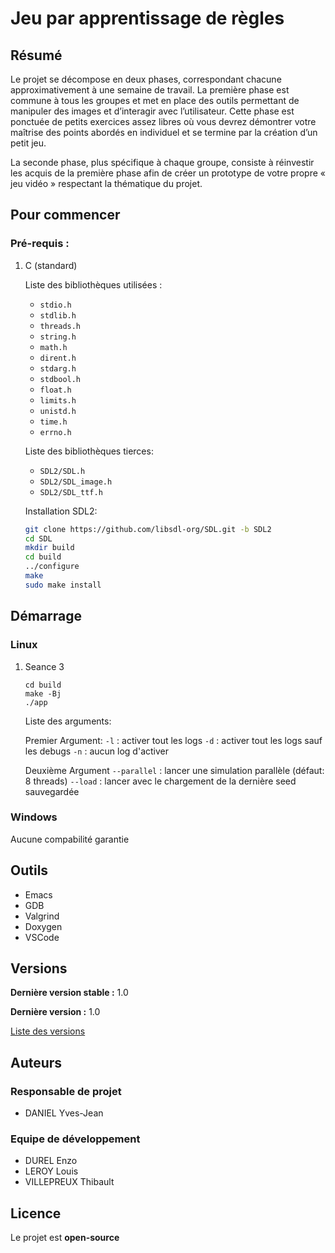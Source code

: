 * Jeu par apprentissage de règles
** Résumé

Le projet se décompose en deux phases, correspondant chacune approximativement à une semaine de travail. La première phase est commune à tous les groupes et met en place des outils permettant de manipuler des images et d’interagir avec l’utilisateur. Cette phase est ponctuée de petits exercices assez libres où vous devrez démontrer votre maîtrise des points abordés en individuel et se termine par la création d’un petit jeu.

La seconde phase, plus spécifique à chaque groupe, consiste à réinvestir les acquis de la première phase afin de créer un prototype de votre propre « jeu vidéo » respectant la thématique du projet.

** Pour commencer
*** Pré-requis :
**** C (standard)

    Liste des bibliothèques utilisées :
    - =stdio.h=
    - =stdlib.h=
    - =threads.h=
    - =string.h=
    - =math.h=
    - =dirent.h=
    - =stdarg.h=
    - =stdbool.h=
    - =float.h=
    - =limits.h=
    - =unistd.h=
    - =time.h=
    - =errno.h=

    Liste des bibliothèques tierces:
    - =SDL2/SDL.h=
    - =SDL2/SDL_image.h=
    - =SDL2/SDL_ttf.h=


    Installation SDL2:

    #+begin_src bash
      git clone https://github.com/libsdl-org/SDL.git -b SDL2
      cd SDL
      mkdir build
      cd build
      ../configure
      make
      sudo make install
    #+end_src
    
** Démarrage
*** Linux
**** Seance 3

#+begin_src shell
  cd build
  make -Bj
  ./app
#+end_src

Liste des arguments:

Premier Argument:
=-l= : activer tout les logs
=-d= : activer tout les logs sauf les debugs
=-n= : aucun log d'activer

Deuxième Argument
=--parallel= : lancer une simulation parallèle (défaut: 8 threads)
=--load= : lancer avec le chargement de la dernière seed sauvegardée

*** Windows

Aucune compabilité garantie

** Outils

- Emacs
- GDB
- Valgrind
- Doxygen
- VSCode

** Versions

*Dernière version stable :* 1.0

*Dernière version :* 1.0

[[../../tags][Liste des versions]]

** Auteurs
*** Responsable de projet

- DANIEL Yves-Jean

*** Equipe de développement
      
- DUREL Enzo
- LEROY Louis
- VILLEPREUX Thibault

** Licence

Le projet est *open-source*

